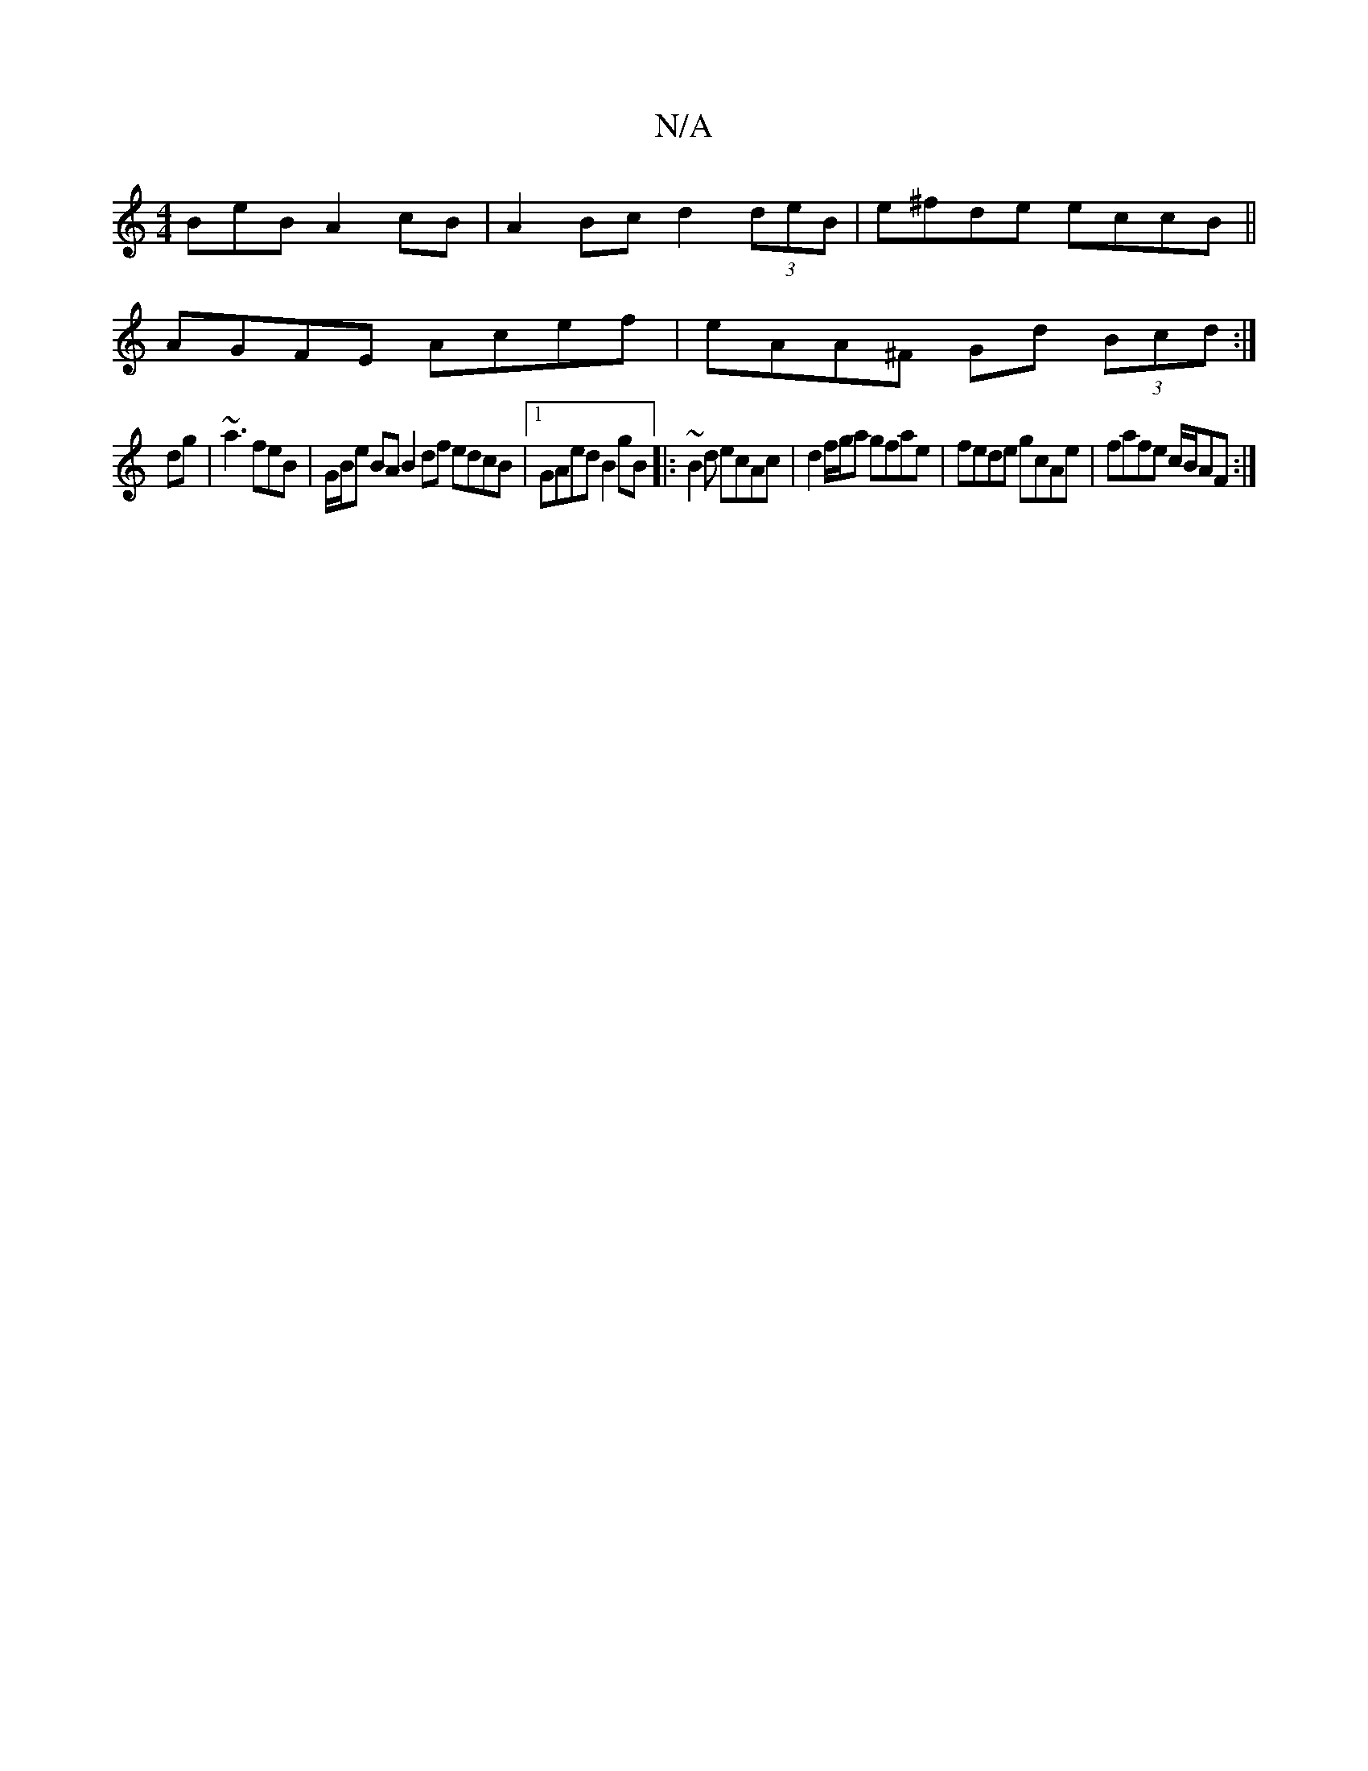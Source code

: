 X:1
T:N/A
M:4/4
R:N/A
K:Cmajor
BeB A2 cB|A2 Bc d2 (3deB | e^fde eccB||
 AGFE Acef|eAA^F Gd (3Bcd:|
dg|~a3 feB | G/B/e BA B2 df edcB|1 GAed B2 gB|:~B2d ecAc|d2 f/g/a gfae|fede gcAe| fafe c/B/AF:|

||

B,2 cB A3 :|
[2 Afec defe|fdBG 